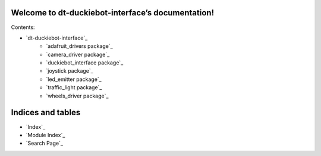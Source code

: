 
Welcome to dt-duckiebot-interface’s documentation!
**************************************************

Contents:

* `dt-duckiebot-interface`_
    * `adafruit_drivers package`_
    * `camera_driver package`_
    * `duckiebot_interface package`_
    * `joystick package`_
    * `led_emitter package`_
    * `traffic_light package`_
    * `wheels_driver package`_

Indices and tables
******************

* `Index`_

* `Module Index`_

* `Search Page`_
